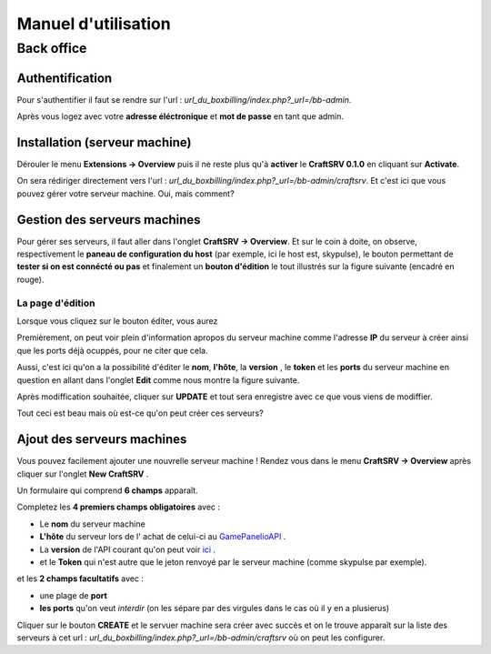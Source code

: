 
Manuel d'utilisation
********************

Back office
===========

Authentification
----------------
Pour s'authentifier il faut se rendre sur l'url : *url_du_boxbilling/index.php?_url=/bb-admin*.

.. image:: imgs/Back-office/image-1.0.PNG
   :align: center

Après vous logez avec votre **adresse éléctronique** et **mot de passe** en tant que admin.

Installation (serveur machine)
------------------------------
Dérouler le menu **Extensions -> Overview** puis il ne reste plus qu'à **activer** le **CraftSRV 0.1.0** en cliquant sur **Activate**.

.. image:: imgs/Back-office/image-1.0.1.PNG

On sera rédiriger directement vers l'url : *url_du_boxbilling/index.php?_url=/bb-admin/craftsrv*. Et c'est ici que vous pouvez gérer votre serveur machine. Oui, mais comment? 

Gestion des serveurs machines 
-----------------------------
Pour gérer ses serveurs, il faut aller dans l'onglet **CraftSRV -> Overview**.
Et sur le coin à doite,  on observe, respectivement le **paneau de configuration du host** (par exemple, ici le host est, skypulse), le bouton permettant de **tester si on est connécté ou pas** et finalement un **bouton d'édition** le tout illustrés sur la figure suivante (encadré en rouge).

.. image:: imgs/Back-office/image-1.PNG
   :align: center

La page d'édition
^^^^^^^^^^^^^^^^^^^
Lorsque vous cliquez sur le bouton éditer, vous aurez

.. image:: imgs/Back-office/image-2.PNG
   :align: center

Premièrement, on peut voir plein d'information apropos du serveur machine comme l'adresse **IP** du serveur à créer ainsi que les ports déjà ocuppés, pour ne citer que cela. 

Aussi, c'est ici qu'on a la possibilité d'éditer le **nom**, **l'hôte**, la **version** , le **token** et les **ports** du serveur machine en question en allant dans l'onglet **Edit** comme nous montre la figure suivante. 

.. image:: imgs/Back-office/image-3.PNG
   :align: center

Après modiffication souhaitée, cliquer sur **UPDATE** et tout sera enregistre avec ce que vous viens de modiffier.

Tout ceci est beau mais où est-ce qu'on peut créer ces serveurs?

Ajout des serveurs machines
---------------------------
Vous pouvez facilement ajouter une nouvrelle serveur machine ! Rendez vous dans le menu **CraftSRV -> Overview** après cliquer sur l'onglet **New CraftSRV** .

Un formulaire qui comprend **6 champs** apparaît.

.. image:: imgs/Back-office/image-3'.PNG
   :align: center

Completez les **4 premiers champs obligatoires** avec :

- Le **nom** du serveur machine
- **L'hôte** du serveur lors de l' achat de celui-ci au `GamePanelioAPI <https://docs.gamepanel.io/api/>`_ .
- La **version** de l'API courant qu'on peut voir `ici <http://docs.gamepanel.io/api>`_ .
- et le **Token** qui n'est autre que le jeton renvoyé par le serveur machine (comme skypulse par exemple).

et les **2 champs facultatifs** avec :

- une plage de **port**
- **les ports** qu'on veut *interdir* (on les sépare par des virgules dans le cas où il y en a plusierus)

Cliquer sur le bouton **CREATE** et le servuer machine sera créer avec succès et on le trouve apparaît sur la liste des serveurs à cet url : *url_du_boxbilling/index.php?_url=/bb-admin/craftsrv* où on peut les configurer.